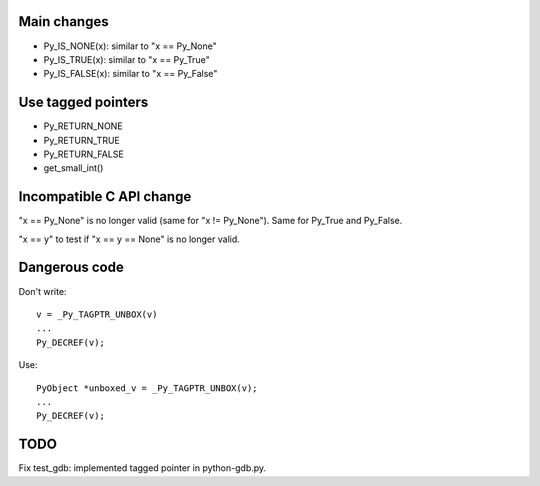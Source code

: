 Main changes
============

* Py_IS_NONE(x): similar to "x == Py_None"
* Py_IS_TRUE(x): similar to "x == Py_True"
* Py_IS_FALSE(x): similar to "x == Py_False"

Use tagged pointers
===================

* Py_RETURN_NONE
* Py_RETURN_TRUE
* Py_RETURN_FALSE
* get_small_int()

Incompatible C API change
=========================

"x == Py_None" is no longer valid (same for "x != Py_None"). Same for Py_True
and Py_False.

"x == y" to test if "x == y == None" is no longer valid.

Dangerous code
==============

Don't write::

    v = _Py_TAGPTR_UNBOX(v)
    ...
    Py_DECREF(v);

Use::

    PyObject *unboxed_v = _Py_TAGPTR_UNBOX(v);
    ...
    Py_DECREF(v);

TODO
====

Fix test_gdb: implemented tagged pointer in python-gdb.py.
